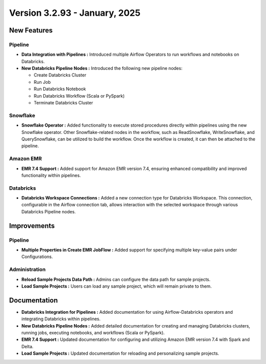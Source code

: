Version 3.2.93 - January, 2025
=============================

New Features
---------------
Pipeline
+++++++++

* **Data Integration with Pipelines :** Introduced multiple Airflow Operators to run workflows and notebooks on Databricks.
* **New Databricks Pipeline Nodes :** Introduced the following new pipeline nodes:
  
  * Create Databricks Cluster 
  * Run Job
  * Run Databricks Notebook 
  * Run Databricks Workflow (Scala or PySpark) 
  * Terminate Databricks Cluster

Snowflake
++++++++++
* **Snowflake Operator :** Added functionality to execute stored procedures directly within pipelines using the new Snowflake operator. Other Snowflake-related nodes in the workflow, such as ReadSnowflake, WriteSnowflake, and QuerySnowflake, can be utilized to build the workflow. Once the workflow is created, it can then be attached to the pipeline.

Amazon EMR
++++++++++++++

* **EMR 7.4 Support :** Added support for Amazon EMR version 7.4, ensuring enhanced compatibility and improved functionality within pipelines.

Databricks
++++++++
* **Databricks Workspace Connections :** Added a new connection type for Databricks Workspace. This connection, configurable in the Airflow connection tab, allows interaction with the selected workspace through various Databricks Pipeline nodes.

Improvements
------------

Pipeline
++++++++
* **Multiple Properties in Create EMR JobFlow :** Added support for specifying multiple key-value pairs under Configurations.

Administration
+++++++++++++++++
* **Reload Sample Projects Data Path :** Admins can configure the data path for sample projects.
* **Load Sample Projects :** Users can load any sample project, which will remain private to them.

Documentation
-----------------

* **Databricks Integration for Pipelines :** Added documentation for using Airflow-Databricks operators and integrating Databricks within pipelines.
* **New Databricks Pipeline Nodes :** Added detailed documentation for creating and managing Databricks clusters, running jobs, executing notebooks, and workflows (Scala or PySpark).
* **EMR 7.4 Support :** Updated documentation for configuring and utilizing Amazon EMR version 7.4 with Spark and Delta.
* **Load Sample Projects :** Updated documentation for reloading and personalizing sample projects.










